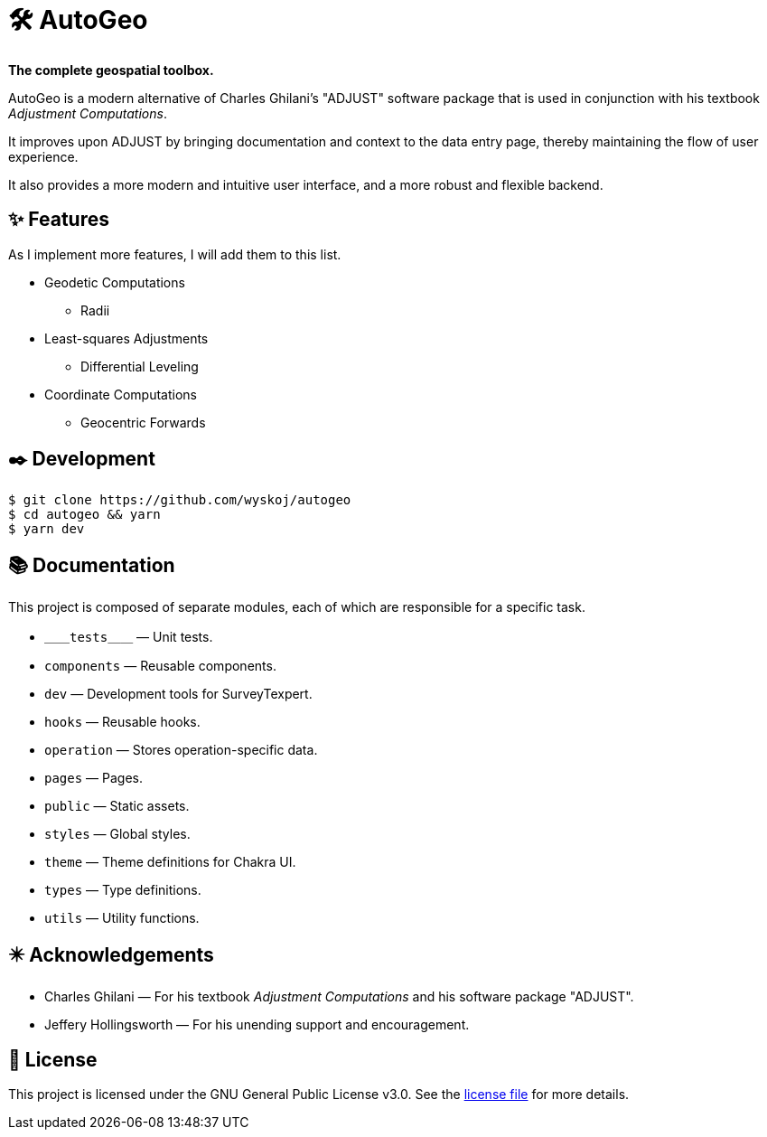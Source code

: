 = 🛠️ AutoGeo

*The complete geospatial toolbox.*

AutoGeo is a modern alternative of Charles Ghilani's "ADJUST" software package that is used in conjunction with his textbook _Adjustment Computations_.

It improves upon ADJUST by bringing documentation and context to the data entry page, thereby maintaining the flow of user experience.

It also provides a more modern and intuitive user interface, and a more robust and flexible backend.

== ✨ Features
As I implement more features, I will add them to this list.

* Geodetic Computations
** Radii
* Least-squares Adjustments
** Differential Leveling
* Coordinate Computations
** Geocentric Forwards

== ✒️ Development

[bash]
----
$ git clone https://github.com/wyskoj/autogeo
$ cd autogeo && yarn
$ yarn dev
----

== 📚 Documentation

This project is composed of separate modules, each of which are responsible for a specific task.

* `＿＿tests＿＿` — Unit tests.
* `components` — Reusable components.
* `dev` — Development tools for SurveyTexpert.
* `hooks` — Reusable hooks.
* `operation` — Stores operation-specific data.
* `pages` — Pages.
* `public` — Static assets.
* `styles` — Global styles.
* `theme` — Theme definitions for Chakra UI.
* `types` — Type definitions.
* `utils` — Utility functions.

== ✴️ Acknowledgements

* Charles Ghilani — For his textbook _Adjustment Computations_ and his software package "ADJUST".
* Jeffery Hollingsworth — For his unending support and encouragement.

== 📝 License

This project is licensed under the GNU General Public License v3.0. See the https://github.com/wyskoj/midis2jam2/blob/master/LICENSE[license file] for more details.
